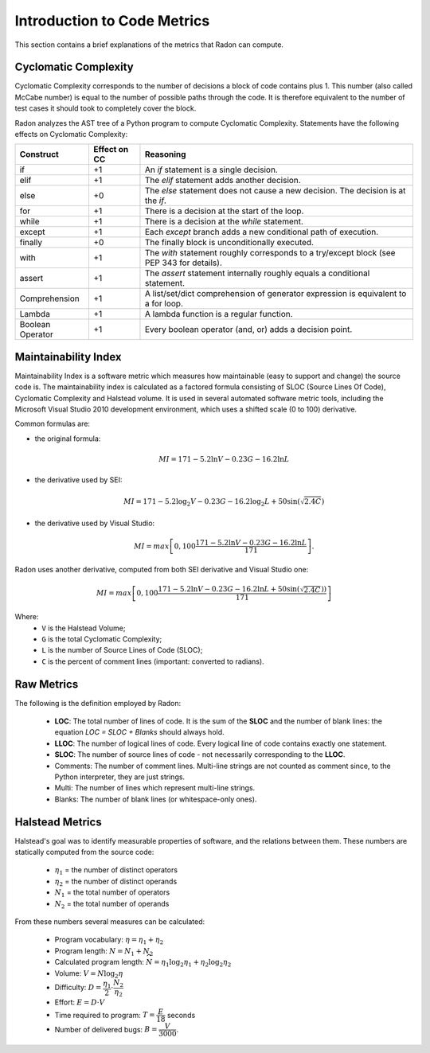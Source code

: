 Introduction to Code Metrics
============================

This section contains a brief explanations of the metrics that Radon can
compute.


Cyclomatic Complexity
---------------------

Cyclomatic Complexity corresponds to the number of decisions a block of code
contains plus 1. This number (also called McCabe number) is equal to the number
of possible paths through the code. It is therefore equivalent to the number of
test cases it should took to completely cover the block.

Radon analyzes the AST tree of a Python program to compute Cyclomatic
Complexity. Statements have the following effects on Cyclomatic Complexity:

================== ============== ===========================================================================================
 Construct          Effect on CC   Reasoning
================== ============== ===========================================================================================
 if                 +1             An `if` statement is a single decision.
 elif               +1             The `elif` statement adds another decision.
 else               +0             The `else` statement does not cause a new decision. The decision is at the `if`.
 for                +1             There is a decision at the start of the loop.
 while              +1             There is a decision at the `while` statement.
 except             +1             Each `except` branch adds a new conditional path of execution.
 finally            +0             The finally block is unconditionally executed.
 with               +1             The `with` statement roughly corresponds to a try/except block (see PEP 343 for details).
 assert             +1             The `assert` statement internally roughly equals a conditional statement.
 Comprehension      +1             A list/set/dict comprehension of generator expression is equivalent to a for loop.
 Lambda             +1             A lambda function is a regular function.
 Boolean Operator   +1             Every boolean operator (and, or) adds a decision point.
================== ============== ===========================================================================================

Maintainability Index
---------------------

Maintainability Index is a software metric which measures how maintainable
(easy to support and change) the source code is. The maintainability index is
calculated as a factored formula consisting of SLOC (Source Lines Of Code),
Cyclomatic Complexity and Halstead volume. It is used in several automated
software metric tools, including the Microsoft Visual Studio 2010 development
environment, which uses a shifted scale (0 to 100) derivative.

Common formulas are:

* the original formula:

  .. math::

    MI = 171 - 5.2 \ln V - 0.23 G - 16.2 \ln L

* the derivative used by SEI:

  .. math::
  
    MI = 171 - 5.2\log_2 V - 0.23 G - 16.2 \log_2 L + 50 \sin(\sqrt{2.4 C})

* the derivative used by Visual Studio:
  
  .. math::
  
    MI = max \left [ 0, 100\dfrac{171 - 5.2\ln V - 0.23 G - 16.2 \ln L}{171} \right ].

Radon uses another derivative, computed from both SEI derivative and Visual
Studio one:

.. math::

    MI = max \left [ 0, 100\dfrac{171 - 5.2\ln V - 0.23 G - 16.2 \ln L + 50 \sin(\sqrt{2.4 C}))}{171} \right ]

Where:
    * ``V`` is the Halstead Volume;
    * ``G`` is the total Cyclomatic Complexity;
    * ``L`` is the number of Source Lines of Code (SLOC);
    * ``C`` is the percent of comment lines (important: converted to radians).

Raw Metrics
-----------

The following is the definition employed by Radon:

    * **LOC**: The total number of lines of code. It is the sum of the **SLOC**
      and the number of blank lines: the equation `LOC = SLOC + Blanks` should
      always hold.
    * **LLOC**: The number of logical lines of code. Every logical line of code
      contains exactly one statement.
    * **SLOC**: The number of source lines of code - not necessarily
      corresponding to the **LLOC**.
    * Comments: The number of comment lines. Multi-line strings are not counted
      as comment since, to the Python interpreter, they are just strings.
    * Multi: The number of lines which represent multi-line strings.
    * Blanks: The number of blank lines (or whitespace-only ones).

Halstead Metrics
----------------

Halstead's goal was to identify measurable properties of software, and the
relations between them. These numbers are statically computed from the source
code:

    * :math:`\eta_1` = the number of distinct operators
    * :math:`\eta_2` = the number of distinct operands
    * :math:`N_1` = the total number of operators
    * :math:`N_2` = the total number of operands

From these numbers several measures can be calculated:

    * Program vocabulary: :math:`\eta = \eta_1 + \eta_2`
    * Program length: :math:`N = N_1 + N_2`
    * Calculated program length: :math:`\widehat{N} = \eta_1 \log_2 \eta_1 + \eta_2 \log_2 \eta_2`
    * Volume: :math:`V = N \log_2 \eta`
    * Difficulty: :math:`D = \dfrac{\eta_1}{2} \cdot \dfrac{N_2}{\eta_2}`
    * Effort: :math:`E = D \cdot V`
    * Time required to program: :math:`T = \dfrac{E}{18}` seconds
    * Number of delivered bugs: :math:`B = \dfrac{V}{3000}`.
